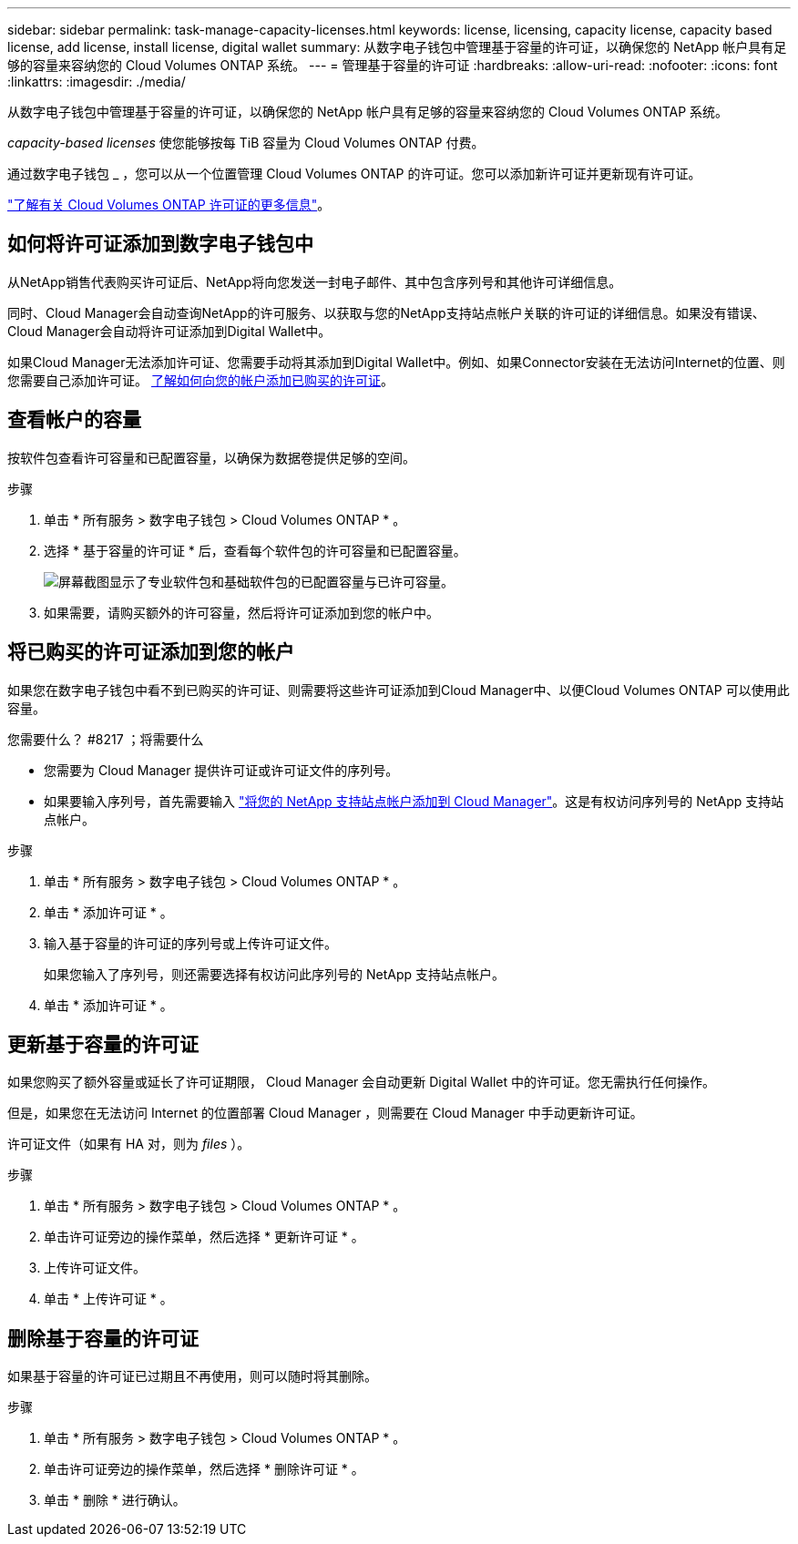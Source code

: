 ---
sidebar: sidebar 
permalink: task-manage-capacity-licenses.html 
keywords: license, licensing, capacity license, capacity based license, add license, install license, digital wallet 
summary: 从数字电子钱包中管理基于容量的许可证，以确保您的 NetApp 帐户具有足够的容量来容纳您的 Cloud Volumes ONTAP 系统。 
---
= 管理基于容量的许可证
:hardbreaks:
:allow-uri-read: 
:nofooter: 
:icons: font
:linkattrs: 
:imagesdir: ./media/


[role="lead"]
从数字电子钱包中管理基于容量的许可证，以确保您的 NetApp 帐户具有足够的容量来容纳您的 Cloud Volumes ONTAP 系统。

_capacity-based licenses_ 使您能够按每 TiB 容量为 Cloud Volumes ONTAP 付费。

通过数字电子钱包 _ ，您可以从一个位置管理 Cloud Volumes ONTAP 的许可证。您可以添加新许可证并更新现有许可证。

link:concept-licensing.html["了解有关 Cloud Volumes ONTAP 许可证的更多信息"]。



== 如何将许可证添加到数字电子钱包中

从NetApp销售代表购买许可证后、NetApp将向您发送一封电子邮件、其中包含序列号和其他许可详细信息。

同时、Cloud Manager会自动查询NetApp的许可服务、以获取与您的NetApp支持站点帐户关联的许可证的详细信息。如果没有错误、Cloud Manager会自动将许可证添加到Digital Wallet中。

如果Cloud Manager无法添加许可证、您需要手动将其添加到Digital Wallet中。例如、如果Connector安装在无法访问Internet的位置、则您需要自己添加许可证。 <<Add purchased licenses to your account,了解如何向您的帐户添加已购买的许可证>>。



== 查看帐户的容量

按软件包查看许可容量和已配置容量，以确保为数据卷提供足够的空间。

.步骤
. 单击 * 所有服务 > 数字电子钱包 > Cloud Volumes ONTAP * 。
. 选择 * 基于容量的许可证 * 后，查看每个软件包的许可容量和已配置容量。
+
image:screenshot_capacity-based-licenses.png["屏幕截图显示了专业软件包和基础软件包的已配置容量与已许可容量。"]

. 如果需要，请购买额外的许可容量，然后将许可证添加到您的帐户中。




== 将已购买的许可证添加到您的帐户

如果您在数字电子钱包中看不到已购买的许可证、则需要将这些许可证添加到Cloud Manager中、以便Cloud Volumes ONTAP 可以使用此容量。

.您需要什么？ #8217 ；将需要什么
* 您需要为 Cloud Manager 提供许可证或许可证文件的序列号。
* 如果要输入序列号，首先需要输入 https://docs.netapp.com/us-en/cloud-manager-setup-admin/task-adding-nss-accounts.html["将您的 NetApp 支持站点帐户添加到 Cloud Manager"^]。这是有权访问序列号的 NetApp 支持站点帐户。


.步骤
. 单击 * 所有服务 > 数字电子钱包 > Cloud Volumes ONTAP * 。
. 单击 * 添加许可证 * 。
. 输入基于容量的许可证的序列号或上传许可证文件。
+
如果您输入了序列号，则还需要选择有权访问此序列号的 NetApp 支持站点帐户。

. 单击 * 添加许可证 * 。




== 更新基于容量的许可证

如果您购买了额外容量或延长了许可证期限， Cloud Manager 会自动更新 Digital Wallet 中的许可证。您无需执行任何操作。

但是，如果您在无法访问 Internet 的位置部署 Cloud Manager ，则需要在 Cloud Manager 中手动更新许可证。

许可证文件（如果有 HA 对，则为 _files_ ）。

.步骤
. 单击 * 所有服务 > 数字电子钱包 > Cloud Volumes ONTAP * 。
. 单击许可证旁边的操作菜单，然后选择 * 更新许可证 * 。
. 上传许可证文件。
. 单击 * 上传许可证 * 。




== 删除基于容量的许可证

如果基于容量的许可证已过期且不再使用，则可以随时将其删除。

.步骤
. 单击 * 所有服务 > 数字电子钱包 > Cloud Volumes ONTAP * 。
. 单击许可证旁边的操作菜单，然后选择 * 删除许可证 * 。
. 单击 * 删除 * 进行确认。

